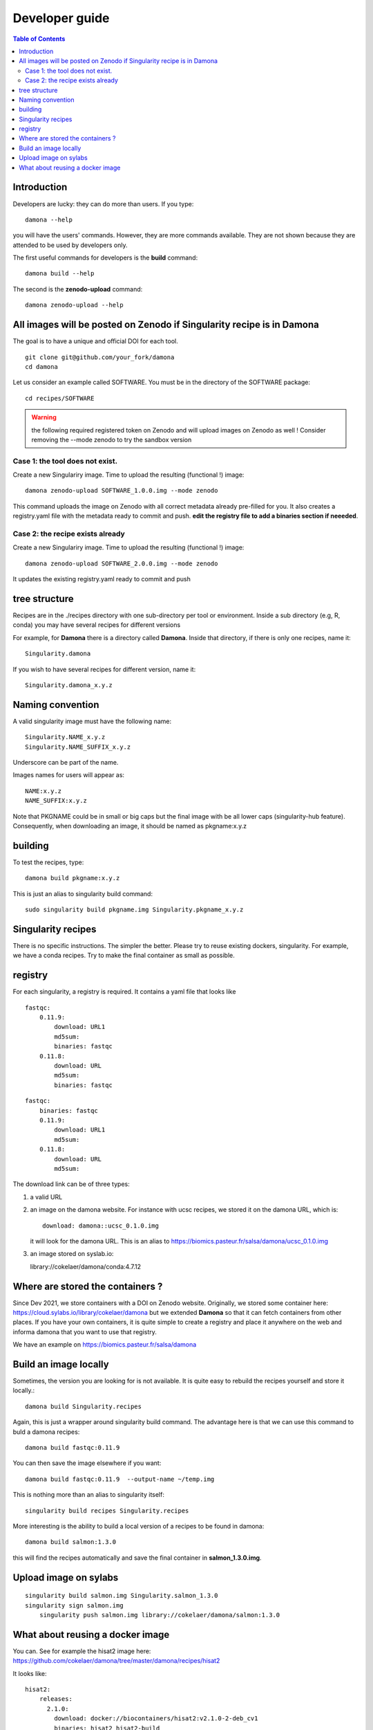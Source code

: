 Developer guide
===============


.. contents:: Table of Contents

Introduction
------------


Developers are lucky: they can do more than users. If you type::

    damona --help

you will have the users' commands. However, they are more commands available. 
They are not shown because they are attended to be used by developers only.

The first useful commands for developers is the **build** command::

    damona build --help

The second is the **zenodo-upload** command::

    damona zenodo-upload --help


All images will be posted on Zenodo if Singularity recipe is in Damona
----------------------------------------------------------------------

The goal is to have a unique and official DOI for each tool.
::

    git clone git@github.com/your_fork/damona
    cd damona

Let us consider an example called SOFTWARE. You must be in the directory of the SOFTWARE package::

    cd recipes/SOFTWARE

.. warning:: the following required registered token on Zenodo and will upload 
    images on Zenodo as well ! Consider removing the --mode zenodo to try
    the sandbox version

Case 1: the tool does not exist.
~~~~~~~~~~~~~~~~~~~~~~~~~~~~~~~~~~~

Create a new Singulariry image. Time to upload the resulting (functional !) image::

    damona zenodo-upload SOFTWARE_1.0.0.img --mode zenodo

This command uploads the image on Zenodo with all correct metadata already pre-filled for you. It also
creates a registry.yaml file with the metadata ready to commit and push. **edit the registry file to add a binaries section if neeeded**.


Case 2: the recipe exists already
~~~~~~~~~~~~~~~~~~~~~~~~~~~~~~~~~

Create a new Singulariry image. Time to upload the resulting (functional !) image::

    damona zenodo-upload SOFTWARE_2.0.0.img --mode zenodo

It updates the existing registry.yaml ready to commit and push

tree structure
--------------

Recipes are in the ./recipes directory with one sub-directory per tool or environment.
Inside a sub directory (e.g, R, conda) you may have several recipes for
different versions

For example, for **Damona** there is a directory called **Damona**. Inside that
directory, if there is only one recipes, name it::

   Singularity.damona

If you wish to have several recipes for different version, name it::

   Singularity.damona_x.y.z

Naming convention
-----------------

A valid singularity image must have the following name::

        Singularity.NAME_x.y.z
        Singularity.NAME_SUFFIX_x.y.z

Underscore can be part of the name.

Images names for users will appear as::

     NAME:x.y.z
     NAME_SUFFIX:x.y.z


Note that PKGNAME could be in small or big caps but the final image with be all
lower caps (singularity-hub feature). Consequently, when downloading an image,
it should be named as pkgname:x.y.z


building
--------

To test the recipes, type::

    damona build pkgname:x.y.z

This is just an alias to singularity build command::

    sudo singularity build pkgname.img Singularity.pkgname_x.y.z


Singularity recipes
--------------------

There is no specific instructions. The simpler the better. Please try to reuse 
existing dockers, singularity. For example, we have a conda recipes. Try to make the final container
as small as possible.


registry
---------

For each singularity, a registry is required. It contains a yaml file that looks
like

::

    fastqc:
        0.11.9:
            download: URL1
            md5sum: 
            binaries: fastqc
        0.11.8:
            download: URL
            md5sum: 
            binaries: fastqc
    
::

    fastqc:
        binaries: fastqc
        0.11.9:
            download: URL1
            md5sum:
        0.11.8:
            download: URL
            md5sum:


The download link can be of three types:

1. a valid URL
2. an image on the damona website. For instance with ucsc recipes, we stored it on the damona URL, which is::

       download: damona::ucsc_0.1.0.img

   it will look for the damona URL. This is an alias to https://biomics.pasteur.fr/salsa/damona/ucsc_0.1.0.img
3. an image stored on syslab.io::

   library://cokelaer/damona/conda:4.7.12




Where are stored the containers ?
----------------------------------

Since Dev 2021, we store containers with a DOI on Zenodo website. Originally, we stored some container here: https://cloud.sylabs.io/library/cokelaer/damona but we extended **Damona** so that it can fetch containers from other places. If you have your own containers, it is quite simple to create a registry and place it anywhere on the web and informa damona that you want to use that registry.

We have an example on https://biomics.pasteur.fr/salsa/damona



Build an image locally
----------------------

Sometimes, the version you are looking for is not available. It is quite easy to
rebuild the recipes yourself and store it locally.::

    damona build Singularity.recipes

Again, this is just a wrapper around singularity build command. The advantage
here is that we can use this command to buld a damona recipes::

    damona build fastqc:0.11.9

You can then save the image elsewhere if you want::

    damona build fastqc:0.11.9  --output-name ~/temp.img

This is nothing more than an alias to singularity itself::

     singularity build recipes Singularity.recipes

More interesting is the ability to build a local version of a recipes to be
found in damona::

    damona build salmon:1.3.0

this will find the recipes automatically and save the final container in
**salmon_1.3.0.img**.


Upload image on sylabs
----------------------

::

    singularity build salmon.img Singularity.salmon_1.3.0
    singularity sign salmon.img
	singularity push salmon.img library://cokelaer/damona/salmon:1.3.0

What about reusing a docker image
----------------------------------


You can. See for example the hisat2 image here: https://github.com/cokelaer/damona/tree/master/damona/recipes/hisat2

It looks like::


    hisat2:
        releases:
          2.1.0:
            download: docker://biocontainers/hisat2:v2.1.0-2-deb_cv1
            binaries: hisat2 hisat2-build
            md5sum: e680e5ab181e73a8b367693a7bd71098

Here, there is no zenodo link though because it is already on docker.







